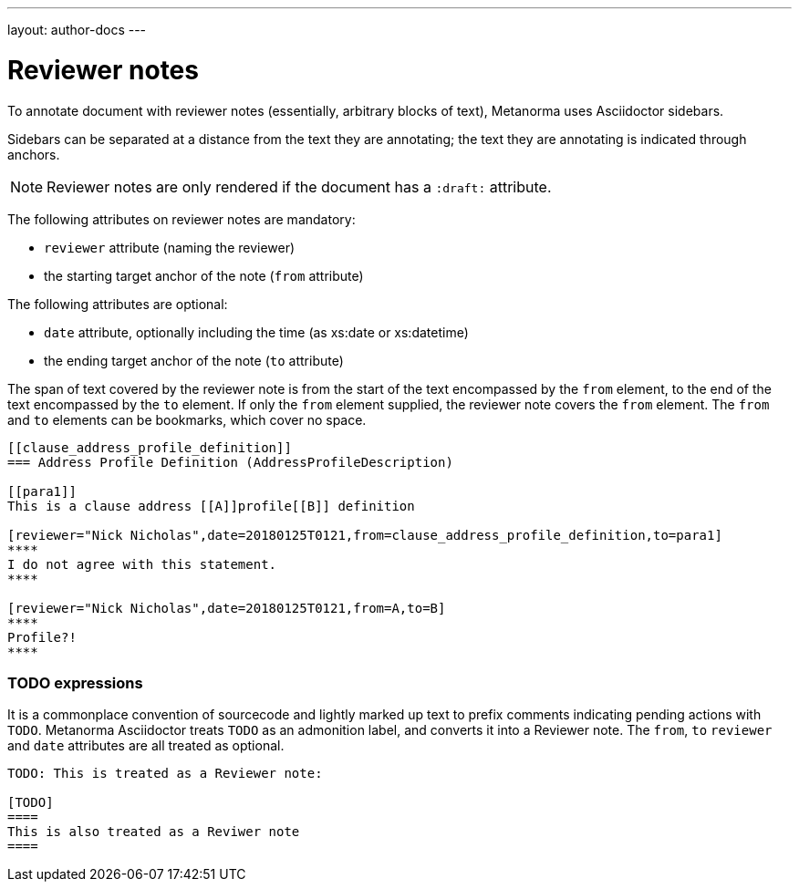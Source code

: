 ---
layout: author-docs
---

= Reviewer notes

To annotate document with reviewer notes (essentially, arbitrary blocks of text),
Metanorma uses Asciidoctor sidebars.

Sidebars can be separated at a distance from the text they are annotating;
the text they are annotating is indicated through anchors. 

[NOTE]
====
Reviewer notes are only rendered if the document has a `:draft:` attribute.
====

The following attributes on reviewer notes are mandatory:

* `reviewer` attribute (naming the reviewer) 
* the starting target anchor of the note (`from` attribute)

The following attributes are optional:

* `date` attribute, optionally including the time (as xs:date or xs:datetime)
* the ending target anchor of the note (`to` attribute)

The span of text covered by the reviewer note is from the start of the
text encompassed by the `from` element, to the end of the text encompassed
by the `to` element. If only the `from` element supplied, the reviewer note
covers the `from` element. The `from` and `to` elements can be bookmarks,
which cover no space.

[source,asciidoctor]
--
[[clause_address_profile_definition]]
=== Address Profile Definition (AddressProfileDescription)

[[para1]]
This is a clause address [[A]]profile[[B]] definition

[reviewer="Nick Nicholas",date=20180125T0121,from=clause_address_profile_definition,to=para1]
****
I do not agree with this statement.
****

[reviewer="Nick Nicholas",date=20180125T0121,from=A,to=B]
****
Profile?!
****
--

=== TODO expressions

It is a commonplace convention of sourcecode and lightly marked up text
to prefix comments indicating pending actions with `TODO`. Metanorma Asciidoctor
treats `TODO` as an admonition label, and converts it into a Reviewer note.
The `from`, `to` `reviewer` and `date` attributes are all treated as optional.

[source,asciidoctor]
----
TODO: This is treated as a Reviewer note:

[TODO]
====
This is also treated as a Reviwer note
====
----

